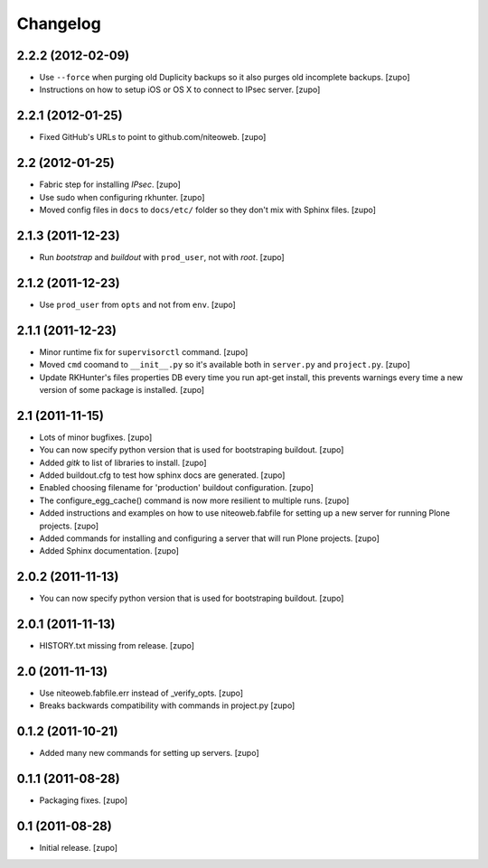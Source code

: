 Changelog
=========

2.2.2 (2012-02-09)
------------------

- Use ``--force`` when purging old Duplicity backups so it also purges
  old incomplete backups.
  [zupo]

- Instructions on how to setup iOS or OS X to connect to IPsec server.
  [zupo]


2.2.1 (2012-01-25)
------------------

- Fixed GitHub's URLs to point to github.com/niteoweb.
  [zupo]


2.2 (2012-01-25)
----------------

- Fabric step for installing `IPsec`.
  [zupo]

- Use sudo when configuring rkhunter.
  [zupo]

- Moved config files in ``docs`` to ``docs/etc/`` folder so they don't mix with
  Sphinx files.
  [zupo]


2.1.3 (2011-12-23)
------------------

- Run `bootstrap` and `buildout` with ``prod_user``, not with `root`.
  [zupo]


2.1.2 (2011-12-23)
------------------

- Use ``prod_user`` from ``opts`` and not from ``env``.
  [zupo]


2.1.1 (2011-12-23)
------------------

- Minor runtime fix for ``supervisorctl`` command.
  [zupo]

- Moved ``cmd`` coomand to ``__init__.py`` so it's available both in
  ``server.py`` and ``project.py``.
  [zupo]

- Update RKHunter's files properties DB every time you run apt-get install,
  this prevents warnings every time a new version of some package is installed.
  [zupo]


2.1 (2011-11-15)
----------------

- Lots of minor bugfixes.
  [zupo]

- You can now specify python version that is used for bootstraping buildout.
  [zupo]

- Added `gitk` to list of libraries to install.
  [zupo]

- Added buildout.cfg to test how sphinx docs are generated.
  [zupo]

- Enabled choosing filename for 'production' buildout configuration.
  [zupo]

- The configure_egg_cache() command is now  more resilient to multiple runs.
  [zupo]

- Added instructions and examples on how to use niteoweb.fabfile for setting up
  a new server for running Plone projects.
  [zupo]

- Added commands for installing and configuring a server that will run Plone
  projects.
  [zupo]

- Added Sphinx documentation.
  [zupo]

2.0.2 (2011-11-13)
------------------

- You can now specify python version that is used for bootstraping buildout.
  [zupo]


2.0.1 (2011-11-13)
------------------

- HISTORY.txt missing from release.
  [zupo]


2.0 (2011-11-13)
----------------

- Use niteoweb.fabfile.err instead of _verify_opts.
  [zupo]

- Breaks backwards compatibility with commands in project.py
  [zupo]


0.1.2 (2011-10-21)
------------------

- Added many new commands for setting up servers.
  [zupo]


0.1.1 (2011-08-28)
------------------

- Packaging fixes.
  [zupo]


0.1 (2011-08-28)
----------------

- Initial release.
  [zupo]

